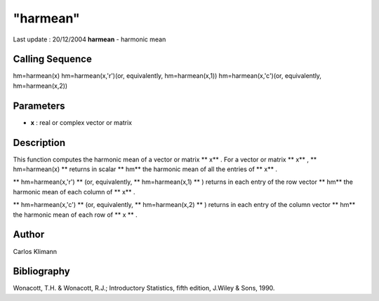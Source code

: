 ====
"harmean"
====

Last update : 20/12/2004
**harmean** - harmonic mean



Calling Sequence
~~~~~~~~~~~~~~~~

hm=harmean(x)
hm=harmean(x,'r')(or, equivalently, hm=harmean(x,1))
hm=harmean(x,'c')(or, equivalently, hm=harmean(x,2))




Parameters
~~~~~~~~~~


+ **x** : real or complex vector or matrix




Description
~~~~~~~~~~~

This function computes the harmonic mean of a vector or matrix ** x**
. For a vector or matrix ** x** , ** hm=harmean(x) ** returns in
scalar ** hm** the harmonic mean of all the entries of ** x** .

** hm=harmean(x,'r') ** (or, equivalently, ** hm=harmean(x,1) ** )
returns in each entry of the row vector ** hm** the harmonic mean of
each column of ** x** .

** hm=harmean(x,'c') ** (or, equivalently, ** hm=harmean(x,2) ** )
returns in each entry of the column vector ** hm** the harmonic mean
of each row of ** x ** .



Author
~~~~~~

Carlos Klimann



Bibliography
~~~~~~~~~~~~

Wonacott, T.H. & Wonacott, R.J.; Introductory Statistics, fifth
edition, J.Wiley & Sons, 1990.



